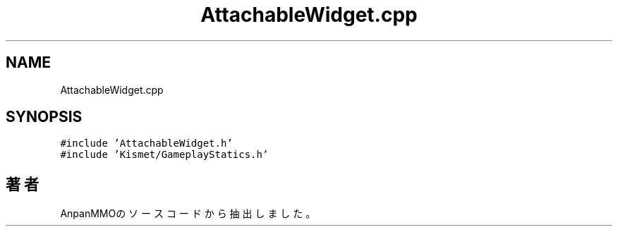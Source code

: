 .TH "AttachableWidget.cpp" 3 "2018年12月20日(木)" "AnpanMMO" \" -*- nroff -*-
.ad l
.nh
.SH NAME
AttachableWidget.cpp
.SH SYNOPSIS
.br
.PP
\fC#include 'AttachableWidget\&.h'\fP
.br
\fC#include 'Kismet/GameplayStatics\&.h'\fP
.br

.SH "著者"
.PP 
 AnpanMMOのソースコードから抽出しました。
